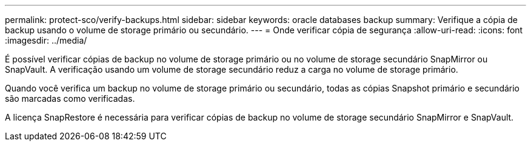 ---
permalink: protect-sco/verify-backups.html 
sidebar: sidebar 
keywords: oracle databases backup 
summary: Verifique a cópia de backup usando o volume de storage primário ou secundário. 
---
= Onde verificar cópia de segurança
:allow-uri-read: 
:icons: font
:imagesdir: ../media/


[role="lead"]
É possível verificar cópias de backup no volume de storage primário ou no volume de storage secundário SnapMirror ou SnapVault. A verificação usando um volume de storage secundário reduz a carga no volume de storage primário.

Quando você verifica um backup no volume de storage primário ou secundário, todas as cópias Snapshot primário e secundário são marcadas como verificadas.

A licença SnapRestore é necessária para verificar cópias de backup no volume de storage secundário SnapMirror e SnapVault.
